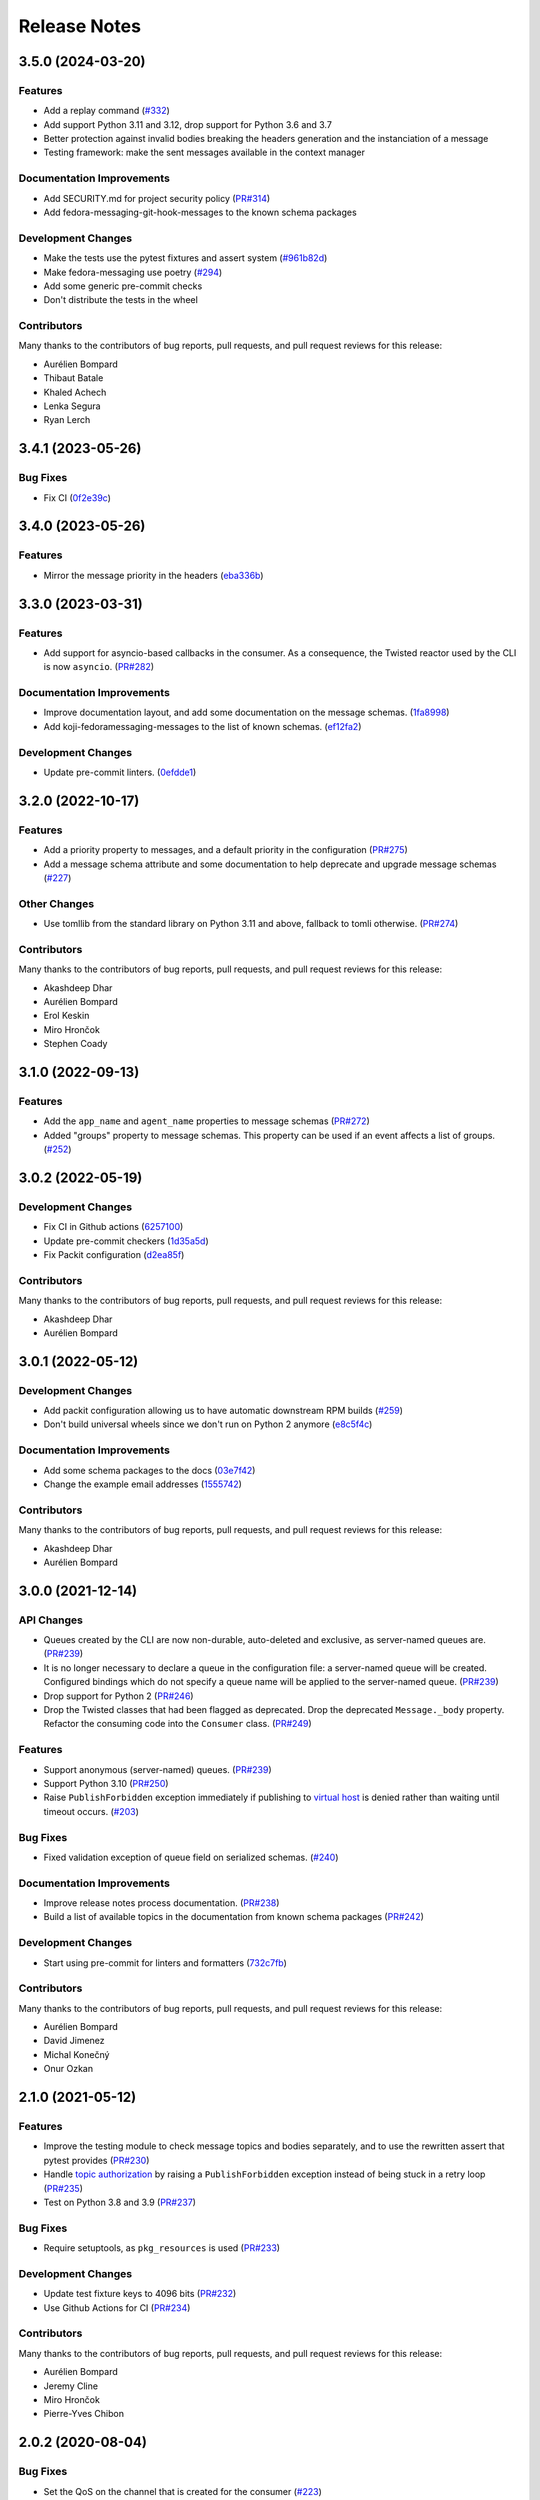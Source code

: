 =============
Release Notes
=============

.. towncrier release notes start

3.5.0 (2024-03-20)
==================

Features
--------

* Add a replay command
  (`#332 <https://github.com/fedora-infra/fedora-messaging/issues/332>`_)
* Add support Python 3.11 and 3.12, drop support for Python 3.6 and 3.7
* Better protection against invalid bodies breaking the headers generation and the instanciation of a message
* Testing framework: make the sent messages available in the context manager

Documentation Improvements
--------------------------

* Add SECURITY.md for project security policy
  (`PR#314 <https://github.com/fedora-infra/fedora-messaging/pull/314>`_)
* Add fedora-messaging-git-hook-messages to the known schema packages

Development Changes
-------------------

* Make the tests use the pytest fixtures and assert system
  (`#961b82d <https://github.com/fedora-infra/fedora-messaging/issues/961b82d>`_)
* Make fedora-messaging use poetry
  (`#294 <https://github.com/fedora-infra/fedora-messaging/issues/294>`_)
* Add some generic pre-commit checks
* Don't distribute the tests in the wheel

Contributors
------------

Many thanks to the contributors of bug reports, pull requests, and pull request
reviews for this release:

* Aurélien Bompard
* Thibaut Batale
* Khaled Achech
* Lenka Segura
* Ryan Lerch

3.4.1 (2023-05-26)
==================

Bug Fixes
---------

* Fix CI
  (`0f2e39c <https://github.com/fedora-infra/fedora-messaging/commit/0f2e39c>`_)


3.4.0 (2023-05-26)
==================

Features
--------

* Mirror the message priority in the headers
  (`eba336b <https://github.com/fedora-infra/fedora-messaging/commit/eba336b>`_)


3.3.0 (2023-03-31)
==================

Features
--------

* Add support for asyncio-based callbacks in the consumer. As a consequence,
  the Twisted reactor used by the CLI is now ``asyncio``.
  (`PR#282 <https://github.com/fedora-infra/fedora-messaging/pull/282>`_)

Documentation Improvements
--------------------------

* Improve documentation layout, and add some documentation on the message
  schemas.
  (`1fa8998
  <https://github.com/fedora-infra/fedora-messaging/commit/1fa8998>`_)
* Add koji-fedoramessaging-messages to the list of known schemas.
  (`ef12fa2
  <https://github.com/fedora-infra/fedora-messaging/commit/ef12fa2>`_)

Development Changes
-------------------

* Update pre-commit linters.
  (`0efdde1
  <https://github.com/fedora-infra/fedora-messaging/commit/0efdde1>`_)


3.2.0 (2022-10-17)
==================

Features
--------

* Add a priority property to messages, and a default priority in the
  configuration
  (`PR#275 <https://github.com/fedora-infra/fedora-messaging/pull/275>`_)
* Add a message schema attribute and some documentation to help deprecate and
  upgrade message schemas
  (`#227 <https://github.com/fedora-infra/fedora-messaging/issues/227>`_)

Other Changes
-------------

* Use tomllib from the standard library on Python 3.11 and above,
  fallback to tomli otherwise.
  (`PR#274 <https://github.com/fedora-infra/fedora-messaging/pull/274>`_)

Contributors
------------

Many thanks to the contributors of bug reports, pull requests, and pull request
reviews for this release:

* Akashdeep Dhar
* Aurélien Bompard
* Erol Keskin
* Miro Hrončok
* Stephen Coady


3.1.0 (2022-09-13)
==================

Features
--------

* Add the ``app_name`` and ``agent_name`` properties to message schemas
  (`PR#272 <https://github.com/fedora-infra/fedora-messaging/pull/272>`_)
* Added "groups" property to message schemas. This property can be used if an
  event affects a list of groups.
  (`#252 <https://github.com/fedora-infra/fedora-messaging/issues/252>`_)


3.0.2 (2022-05-19)
==================

Development Changes
-------------------

* Fix CI in Github actions
  (`6257100 <https://github.com/fedora-infra/fedora-messaging/commit/6257100>`_)
* Update pre-commit checkers
  (`1d35a5d <https://github.com/fedora-infra/fedora-messaging/commit/1d35a5d>`_)
* Fix Packit configuration
  (`d2ea85f <https://github.com/fedora-infra/fedora-messaging/commit/d2ea85f>`_)

Contributors
------------
Many thanks to the contributors of bug reports, pull requests, and pull request
reviews for this release:

* Akashdeep Dhar
* Aurélien Bompard


3.0.1 (2022-05-12)
==================

Development Changes
-------------------

* Add packit configuration allowing us to have automatic downstream RPM builds
  (`#259 <https://github.com/fedora-infra/fedora-messaging/issues/259>`_)
* Don't build universal wheels since we don't run on Python 2 anymore
  (`e8c5f4c <https://github.com/fedora-infra/fedora-messaging/commit/e8c5f4c>`_)


Documentation Improvements
--------------------------

* Add some schema packages to the docs
  (`03e7f42 <https://github.com/fedora-infra/fedora-messaging/commit/03e7f42>`_)
* Change the example email addresses
  (`1555742 <https://github.com/fedora-infra/fedora-messaging/commit/1555742>`_)


Contributors
------------
Many thanks to the contributors of bug reports, pull requests, and pull request
reviews for this release:

* Akashdeep Dhar
* Aurélien Bompard


3.0.0 (2021-12-14)
==================

API Changes
-----------

* Queues created by the CLI are now non-durable, auto-deleted and exclusive, as
  server-named queues are.
  (`PR#239 <https://github.com/fedora-infra/fedora-messaging/pull/239>`_)

* It is no longer necessary to declare a queue in the configuration file: a
  server-named queue will be created. Configured bindings which do not specify
  a queue name will be applied to the server-named queue.
  (`PR#239 <https://github.com/fedora-infra/fedora-messaging/pull/239>`_)

* Drop support for Python 2
  (`PR#246 <https://github.com/fedora-infra/fedora-messaging/pull/246>`_)

* Drop the Twisted classes that had been flagged as deprecated.
  Drop the deprecated ``Message._body`` property.
  Refactor the consuming code into the ``Consumer`` class.
  (`PR#249 <https://github.com/fedora-infra/fedora-messaging/pull/249>`_)


Features
--------

* Support anonymous (server-named) queues.
  (`PR#239 <https://github.com/fedora-infra/fedora-messaging/pull/239>`_)

* Support Python 3.10
  (`PR#250 <https://github.com/fedora-infra/fedora-messaging/pull/250>`_)

* Raise ``PublishForbidden`` exception immediately if publishing to `virtual host <https://www.rabbitmq.com/access-control.html>`_ is denied rather than waiting until timeout occurs.
  (`#203 <https://github.com/fedora-infra/fedora-messaging/issues/203>`_)


Bug Fixes
---------

* Fixed validation exception of queue field on serialized schemas.
  (`#240 <https://github.com/fedora-infra/fedora-messaging/issues/240>`_)


Documentation Improvements
--------------------------

* Improve release notes process documentation.
  (`PR#238 <https://github.com/fedora-infra/fedora-messaging/pull/238>`_)

* Build a list of available topics in the documentation from known schema packages
  (`PR#242 <https://github.com/fedora-infra/fedora-messaging/pull/242>`_)


Development Changes
-------------------

* Start using pre-commit for linters and formatters
  (`732c7fb <https://github.com/fedora-infra/fedora-messaging/commit/732c7fb>`_)


Contributors
------------
Many thanks to the contributors of bug reports, pull requests, and pull request
reviews for this release:

* Aurélien Bompard
* David Jimenez
* Michal Konečný
* Onur Ozkan


2.1.0 (2021-05-12)
==================

Features
--------

* Improve the testing module to check message topics and bodies separately,
  and to use the rewritten assert that pytest provides
  (`PR#230 <https://github.com/fedora-infra/fedora-messaging/pull/230>`_)

* Handle `topic authorization <https://www.rabbitmq.com/access-control.html#topic-authorisation>`_
  by raising a ``PublishForbidden`` exception instead of being stuck in a retry loop
  (`PR#235 <https://github.com/fedora-infra/fedora-messaging/pull/235>`_)

* Test on Python 3.8 and 3.9
  (`PR#237 <https://github.com/fedora-infra/fedora-messaging/pull/237>`_)


Bug Fixes
---------

* Require setuptools, as ``pkg_resources`` is used
  (`PR#233 <https://github.com/fedora-infra/fedora-messaging/pull/233>`_)


Development Changes
-------------------

* Update test fixture keys to 4096 bits
  (`PR#232 <https://github.com/fedora-infra/fedora-messaging/pull/232>`_)

* Use Github Actions for CI
  (`PR#234 <https://github.com/fedora-infra/fedora-messaging/pull/234>`_)


Contributors
------------
Many thanks to the contributors of bug reports, pull requests, and pull request
reviews for this release:

* Aurélien Bompard
* Jeremy Cline
* Miro Hrončok
* Pierre-Yves Chibon


2.0.2 (2020-08-04)
==================

Bug Fixes
---------

* Set the QoS on the channel that is created for the consumer
  (`#223 <https://github.com/fedora-infra/fedora-messaging/issues/223>`_)


Documentation Improvements
--------------------------

* When running ``fedora-messaging consume``, the callback module should
  not contain a call to ``api.consume()`` or it will block.
  (`df4055f <https://github.com/fedora-infra/fedora-messaging/commit/df4055f>`_)

* Update the schema docs
  (`PR#219 <https://github.com/fedora-infra/fedora-messaging/pull/219>`_)

* Fix quickstart cert file links
  (`PR#222 <https://github.com/fedora-infra/fedora-messaging/pull/222>`_)

* Fix the docs about exceptions being wrapped by HaltConsumer
  (`#215 <https://github.com/fedora-infra/fedora-messaging/issues/215>`_)


Other Changes
-------------

* Only try to restart fm-consumer@ services every 60 seconds
  (`PR#214 <https://github.com/fedora-infra/fedora-messaging/pull/214>`_)


2.0.1 (2020-01-02)
==================

Bug Fixes
---------

* Fix handling of new connections after a publish timeout
  (`#212 <https://github.com/fedora-infra/fedora-messaging/issues/212>`_)


2.0.0 (2019-12-03)
==================

Dependency Changes
------------------

* Drop official Python 3.4 and 3.5 support
* Bump the pika requirement to 1.0.1+
* New dependency: `Crochet <https://crochet.readthedocs.io/en/stable/>`_


API Changes
-----------

* Move all APIs to use the Twisted-managed connection. There are a few minor
  changes here which slightly change the APIs:

  1. Publishing now raises a PublishTimeout when the timeout is reached
     (30 seconds by default).
  2. Previously, the Twisted consume API did not validate arguments like
     the synchronous version did, so it now raises a ValueError on invalid
     arguments instead of crashing in some undefined way.
  3. Calling publish from the Twisted reactor thread now raises an
     exception instead of blocking the reactor thread.
  4. Consumer exceptions are not re-raised as ``HaltConsumer`` exceptions
     anymore, the original exception bubbles up and has to be handled by the
     application.


Features
--------

* The ``fedora-messaging`` cli now has 2 new sub-commands: ``publish`` and ``record``.
  (`PR#43 <https://github.com/fedora-infra/fedora-messaging/pull/43>`_)
* Log the failure traceback on connection ready failures.


Bug Fixes
---------

* Fix an issue where reconnection to the server would fail.
  (`#208 <https://github.com/fedora-infra/fedora-messaging/issues/208>`_)
* Don't declare exchanges when consuming.
  (`#171 <https://github.com/fedora-infra/fedora-messaging/issues/171>`_)
* Fix Twisted legacy logging (it does not accept format parameters).
* Handle ConnectionLost errors in the v2 Factory.


Development Changes
-------------------

* Many Twisted-related tests were added.
* Include tests for sample schema package.
* Update the dumps and loads functions for a new message format.


Documentation Improvements
--------------------------

* Document that logging is only set up for consumers.
* Update the six intersphinx URL to fix the docs build.
* Add the "conf" and "DEFAULTS" variables to the API documentation.
* Update example config: extra properties, logging.
* Document a quick way to setup logging.
* Document the sent-at header in messages.
* Create a quick-start guide.
* Clarify queues are only deleted if unused.
* Wire-format: improve message properties documentation.
* Note the addition client properties in the config docs.


Contributors
------------

Many thanks to the contributors of bug reports, pull requests, and pull request
reviews for this release:

* Aurélien Bompard
* Adam Williamson
* dvejmz
* Jeremy Cline
* Randy Barlow
* Shraddha Agrawal
* Sebastian Wojciechowski


1.7.2 (2019-08-02)
==================

Bug Fixes
---------

* Fix variable substitution in log messages.
  (`PR#200 <https://github.com/fedora-infra/fedora-messaging/pull/200>`_)
* Add MANIFEST.in and include tests for sample schema package.
  (`PR#197 <https://github.com/fedora-infra/fedora-messaging/pull/197>`_)


Documentation Improvements
--------------------------

* Document the sent-at header in messages.
  (`PR#199 <https://github.com/fedora-infra/fedora-messaging/pull/199>`_)
* Create a quick-start guide.
  (`PR#196 <https://github.com/fedora-infra/fedora-messaging/pull/196>`_)


Contributors
------------
Many thanks to the contributors of bug reports, pull requests, and pull request
reviews for this release:

* Adam Williamson
* Aurélien Bompard
* Jeremy Cline
* Shraddha Agrawal


v1.7.1 (2019-06-24)
===================

Bug Fixes
---------

* Don't declare exchanges when consuming using the synchronous
  :func:`fedora_messaging.api.consume` API, which was causing consuming to fail
  from the Fedora broker
  (`PR#191 <https://github.com/fedora-infra/fedora-messaging/pull/191>`_)

Contributors
------------
Many thanks to the contributors of bug reports, pull requests, and pull request
reviews for this release:

* Randy Barlow
* Aurélien Bompard
* Jeremy Cline
* Adam Williamson


Documentation Improvements
--------------------------

* Document some additional app properties and add a note about setting up logging
  in the fedora.toml and stg.fedora.toml configuration files
  (`PR#188 <https://github.com/fedora-infra/fedora-messaging/pull/188>`_)

* Document how to setup logging in the consuming snippets so any problems are
  logged to stdout
  (`PR#192 <https://github.com/fedora-infra/fedora-messaging/pull/192>`_)

* Document that logging is only set up for consumers
  (`#181 <https://github.com/fedora-infra/fedora-messaging/issues/181>`_)

* Document the :data:`fedora_messaging.config.conf` and
  :data:`fedora_messaging.config.DEFAULTS` variables in the API documentation
  (`#182 <https://github.com/fedora-infra/fedora-messaging/issues/182>`_)


v1.7.0 (2019-05-21)
===================

Features
--------

* "fedora-messaging consume" now accepts a "--callback-file" argument which will
  load a callback function from an arbitrary Python file. Previously, it was
  required that the callback be in the Python path
  (`#159 <https://github.com/fedora-infra/fedora-messaging/issues/159>`_).


Bug Fixes
---------

* Fix a bug where publishes that failed due to certain connection errors were not
  retried
  (`#175 <https://github.com/fedora-infra/fedora-messaging/issues/175>`_).

* Fix a bug where AMQP protocol errors did not reset the connection used for
  publishing messages. This would result in publishes always failing with a
  ConnectionError
  (`#178 <https://github.com/fedora-infra/fedora-messaging/pull/178>`_).


Documentation Improvements
--------------------------

* Document the ``body`` attribute on the ``Message`` class
  (`#164 <https://github.com/fedora-infra/fedora-messaging/issues/164>`_).

* Clearly document what properties message schema classes should override
  (`#166 <https://github.com/fedora-infra/fedora-messaging/issues/166>`_).

* Re-organize the consumer documentation to make the consuming API clearer
  (`#168 <https://github.com/fedora-infra/fedora-messaging/issues/168>`_).


Contributors
------------
Many thanks to the contributors of bug reports, pull requests, and pull request
reviews for this release:

* Randy Barlow
* Aurélien Bompard
* Jeremy Cline
* Dusty Mabe


v1.6.1 (2019-04-17)
===================

Bug Fixes
---------

* Fix a bug in publishing where if the broker closed the connection, the client
  would not properly dispose of the connection object and publishing would fail
  forever (`PR#157 <https://github.com/fedora-infra/fedora-messaging/pull/157>`_).

* Fix a bug in the :func:`fedora_messaging.api.twisted_consume` function where
  if the user did not have permissions to read from the specified queue which
  had already been declared, the Deferred that was returned never fired. It now
  errors back with a :class:`fedora_messaging.exceptions.PermissionException`
  (`PR#160 <https://github.com/fedora-infra/fedora-messaging/pull/160>`_).


Development Changes
-------------------

* Stop pinning pytest to 4.0 or less as the incompatibility with pytest-twisted
  has been resolved
  (`PR#158 <https://github.com/fedora-infra/fedora-messaging/pull/158>`_).


Other Changes
-------------

* Include commands to connect to the Fedora broker in the documentation
  (`PR#154 <https://github.com/fedora-infra/fedora-messaging/pull/154>`_).


Contributors
------------
Many thanks to the contributors of bug reports, pull requests, and pull request
reviews for this release:

* Aurélien Bompard
* Jeremy Cline


v1.6.0 (2019-04-04)
===================

Dependency Changes
------------------

* Twisted is no longer an optional dependency: fedora-messaging requires Twisted
  12.2 or greater.

Features
--------

* A new API, :func:`fedora_messaging.api.twisted_consume`, has been added to
  support consuming using the popular async framework Twisted. The
  fedora-messaging command-line interface has been switched to use this API. As
  a result, Twisted 12.2+ is now a dependency of fedora-messsaging. Users of
  this new API are not affected by `Issue #130
  <https://github.com/fedora-infra/fedora-messaging/issues/130>`_ (`PR#139
  <https://github.com/fedora-infra/fedora-messaging/pull/139>`_).

Bug Fixes
---------

* Only prepend the topic_prefix on outgoing messages. Previously, the topic
  prefix was incorrectly applied to incoming messages (`#143
  <https://github.com/fedora-infra/fedora-messaging/issues/143>`_).

Documentation
-------------

* Add a note to the tutorial on how to instal the library and RabbitMQ in
  containers (`PR#141
  <https://github.com/fedora-infra/fedora-messaging/pull/141>`_).

* Document how to access the Fedora message broker from outside the Fedora
  infrastructure VPN. Users of fedmsg can now migrate to fedora-messaging for
  consumers outside Fedora's infrastructure. Consult the new documentation at
  :ref:`fedora-broker` for details (`PR#149
  <https://github.com/fedora-infra/fedora-messaging/pull/149>`_).

Contributors
------------
Many thanks to the contributors of bug reports, pull requests, and pull request
reviews for this release:

* Aurélien Bompard
* Jeremy Cline
* Shraddha Agrawal


v1.5.0 (2019-02-28)
===================

Dependency Changes
------------------

* Replace the dependency on ``pytoml`` with ``toml``
  (`#132 <https://github.com/fedora-infra/fedora-messaging/issues/132>`_).


Features
--------

* Support passive declarations for locked-down brokers
  (`#136 <https://github.com/fedora-infra/fedora-messaging/issues/136>`_).


Bug Fixes
---------

* Fix a bug in the sample schema pachage
  (`#135 <https://github.com/fedora-infra/fedora-messaging/issues/135>`_).


Development Changes
-------------------

* Switch to Mergify v2
  (`#129 <https://github.com/fedora-infra/fedora-messaging/pull/129>`_).


Contributors
------------
Many thanks to the contributors of bug reports, pull requests, and pull request
reviews for this release:

* Aurélien Bompard
* Jeremy Cline
* Michal Konečný
* Shraddha Agrawal


v1.4.0 (2019-02-07)
===================

Features
--------

* The ``topic_prefix`` configuration value has been added to automatically add
  a prefix to the topic of all outgoing messages.
  (`#121 <https://github.com/fedora-infra/fedora-messaging/issues/121>`_)

* Support for Pika 0.13.
  (`#126 <https://github.com/fedora-infra/fedora-messaging/issues/126>`_)

* Add a systemd service file for consumers.


Development Changes
-------------------

* Use Bandit for security checking.


Contributors
------------
Many thanks to the contributors of bug reports, pull requests, and pull request
reviews for this release:

* Aurélien Bompard


v1.3.0 (2019-01-24)
===================

API Changes
-----------

* The :py:attr:`Message._body` attribute is renamed to ``body``, and is now part of the public API.
  (`PR#119 <https://github.com/fedora-infra/fedora-messaging/pull/119>`_)


Contributors
------------
Many thanks to the contributors of bug reports, pull requests, and pull request
reviews for this release:

* Aurélien Bompard
* Jeremy Cline


v1.2.0 (2019-01-21)
===================

Features
--------

* The :func:`fedora_messaging.api.consume` API now accepts a "queues" keyword
  which specifies the queues to declare and consume from, and the
  "fedora-messaging" CLI makes use of this
  (`PR#107 <https://github.com/fedora-infra/fedora-messaging/pull/107>`_)

* Utilities were added in the :py:mod:`schema_utils` module to help write the
  Python API of your message schemas
  (`PR#108 <https://github.com/fedora-infra/fedora-messaging/pull/108>`_)

* No long require "--exchange", "--queue-name", and "--routing-key" to all be
  specified when using "fedora-messaging consume". If one is not supplied, a
  default is chosen. These defaults are documented in the command's manual page
  (`PR#117 <https://github.com/fedora-infra/fedora-messaging/pull/117>`_)


Bug Fixes
---------

* Fix the "consumer" setting in config.toml.example to point to a real Python path
  (`PR#104 <https://github.com/fedora-infra/fedora-messaging/pull/104>`_)

* fedora-messaging consume now actually uses the --queue-name and --routing-key
  parameter provided to it, and --routing-key can now be specified multiple times
  as was documented
  (`PR#105 <https://github.com/fedora-infra/fedora-messaging/pull/105>`_)

* Fix the equality check on :class:`fedora_messaging.message.Message` objects to
  exclude the 'sent-at' header
  (`PR#109 <https://github.com/fedora-infra/fedora-messaging/pull/109>`_)

* Documentation for consumers indicated any callable object was acceptable to use
  as a callback as long as it accepted a single positional argument (the
  message). However, the implementation required that the callable be a function
  or a class, which it then instantiated. This has been fixed and you may now use
  any callable object, such as a method or an instance of a class that implements
  ``__call__``
  (`PR#110 <https://github.com/fedora-infra/fedora-messaging/pull/110>`_)

* Fix an issue where the fedora-messaging CLI would only log if a configuration
  file was explicitly supplied
  (`PR#113 <https://github.com/fedora-infra/fedora-messaging/pull/113>`_)


Contributors
------------
Many thanks to the contributors of bug reports, pull requests, and pull request
reviews for this release:

* Aurélien Bompard
* Jeremy Cline
* Sebastian Wojciechowski
* Tomas Tomecek


v1.1.0 (2018-11-13)
===================

Features
--------

* Initial work on a serialization format for
  :class:`fedora_messaging.message.Message` and APIs for loading and storing
  messages. This is intended to make it easy to record and replay messages for
  testing purposes.
  (`#84 <https://github.com/fedora-infra/fedora-messaging/issues/84>`_)

* Add a module, :mod:`fedora_messaging.testing`, to add useful test helpers.
  Check out the module documentation for details!
  (`#100 <https://github.com/fedora-infra/fedora-messaging/issues/100>`_)


Contributors
------------
Many thanks to the contributors of bug reports, pull requests, and pull request
reviews for this release:

* Jeremy Cline
* Sebastian Wojciechowski


v1.0.1 (2018-10-10)
===================

Bug Fixes
---------

* Fix a compatibility issue in Twisted between pika 0.12 and 1.0.
  (`#97 <https://github.com/fedora-infra/fedora-messaging/issues/97>`_)


v1.0.0 (2018-10-10)
===================

API Changes
-----------

* The unused ``exchange`` parameter from the PublisherSession was removed
  (`PR#56 <https://github.com/fedora-infra/fedora-messaging/pull/56>`_)

* The ``setupRead`` API in the Twisted protocol has been removed and replaced with
  ``consume`` and ``cancel`` APIs which allow for multiple consumers with multiple
  callbacks
  (`PR#72 <https://github.com/fedora-infra/fedora-messaging/pull/72>`_)

* The name of the entry point is now used to identify the message type
  (`PR#89 <https://github.com/fedora-infra/fedora-messaging/pull/89>`_)


Features
--------

* Ensure proper TLS client cert checking with ``service_identity``
  (`PR#51 <https://github.com/fedora-infra/fedora-messaging/pull/51>`_)

* Support Python 3.7
  (`PR#53 <https://github.com/fedora-infra/fedora-messaging/pull/53>`_)

* Compatibility with `Click <https://click.palletsprojects.com/>`_ 7.x
  (`PR#86 <https://github.com/fedora-infra/fedora-messaging/pull/86>`_)

* The complete set of valid severity levels is now available at
  :data:`fedora_messaging.api.SEVERITIES`
  (`PR#60 <https://github.com/fedora-infra/fedora-messaging/pull/60>`_)

* A ``queue`` attribute is present on received messages with the name of the
  queue it arrived on
  (`PR#65 <https://github.com/fedora-infra/fedora-messaging/pull/65>`_)

* The wire format of fedora-messaging is now documented
  (`PR#88 <https://github.com/fedora-infra/fedora-messaging/pull/88>`_)


Development Changes
-------------------

* Use `towncrier <https://github.com/hawkowl/towncrier>`_ to generate the release notes
  (`PR#67 <https://github.com/fedora-infra/fedora-messaging/pull/67>`_)

* Check that our dependencies have Free licenses
  (`PR#68 <https://github.com/fedora-infra/fedora-messaging/pull/68>`_)

* Test coverage is now at 97%.


Other Changes
-------------

* The library is available in Fedora as ``fedora-messaging``.


Contributors
------------
Many thanks to the contributors of bug reports, pull requests, and pull request
reviews for this release:

* Aurélien Bompard
* Jeremy Cline
* Michal Konečný
* Sebastian Wojciechowski


v1.0.0b1
========

API Changes
-----------

* :data:`fedora_messaging.message.Message.summary` is now a property rather than
  a method (`#25 <https://github.com/fedora-infra/fedora-messaging/pull/25>`_).

* The non-functional ``--amqp-url`` parameter has been removed from the CLI
  (`#49 <https://github.com/fedora-infra/fedora-messaging/pull/49>`_).


Features
--------

* Configuration parsing failures now produce point to the line and column of
  the parsing error (`#21
  <https://github.com/fedora-infra/fedora-messaging/pull/21>`_).

* :class:`fedora_messaging.message.Message` now come with a set of standard accessors
  (`#32 <https://github.com/fedora-infra/fedora-messaging/pull/32>`_).

* Consumers can now specify whether a message should be re-queued when halting
  (`#44 <https://github.com/fedora-infra/fedora-messaging/pull/44>`_).

* An example consumer that prints to standard output now ships with
  fedora-messaging. It can be used by running ``fedora-messaging consume
  --callback="fedora_messaging.example:printer"``
  (`#40 <https://github.com/fedora-infra/fedora-messaging/pull/40>`_).

* :class:`fedora_messaging.message.Message` now have a ``severity`` associated with them
  (`#48 <https://github.com/fedora-infra/fedora-messaging/pull/48>`_).

Bug Fixes
---------

* Fix an issue where invalid or missing configuration files resulted in a
  traceback rather than a formatted error message from the CLI (`#21
  <https://github.com/fedora-infra/fedora-messaging/pull/21>`_).

* Client authentication with x509 now works with both the synchronous API and
  the Twisted API (
  `#29 <https://github.com/fedora-infra/fedora-messaging/pull/29>`_,
  `#35 <https://github.com/fedora-infra/fedora-messaging/pull/35>`_).

* :func:`fedora_messaging.api.publish` no longer raises a
  :class:`pika.exceptions.ChannelClosed` exception. Instead, it raises a
  :class:`fedora_messaging.exceptions.ConnectionException`
  (`#31 <https://github.com/fedora-infra/fedora-messaging/pull/31>`_).

* :func:`fedora_messaging.api.consume` is now documented to raise a :class:`ValueError`
  when the callback isn't callable
  (`#47 <https://github.com/fedora-infra/fedora-messaging/pull/47>`_).


Development Features
--------------------

* The fedora-messaging code base is now compliant with the `Black
  <https://github.com/ambv/black>`_ Python formatter and this is enforced with
  continuous integration.

* Test coverage is moving up and to the right.


Many thanks to the contributors of bug reports, pull requests, and pull request
reviews for this release:

* Aurélien Bompard
* Clement Verna
* Ken Dreyer
* Jeremy Cline
* Miroslav Suchý
* Patrick Uiterwijk
* Sebastian Wojciechowski


v1.0.0a1
========

The initial alpha release for fedora-messaging v1.0.0. The API is not expected
to change significantly between this release and the final v1.0.0 release, but
it may do so if serious flaws are discovered in it.
